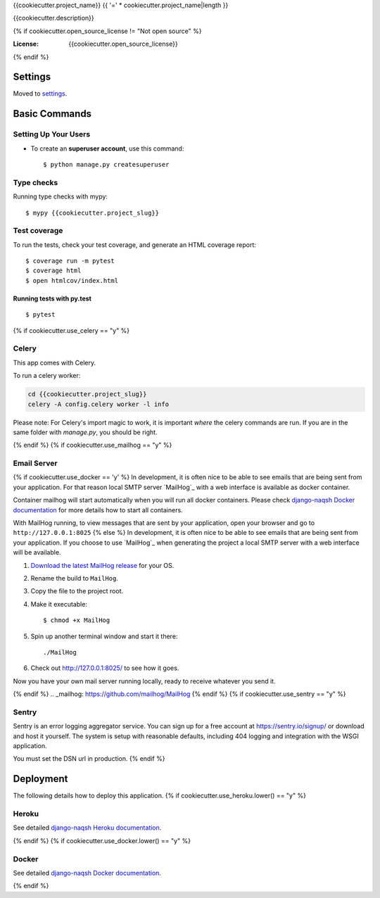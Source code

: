 {{cookiecutter.project_name}}
{{ '=' * cookiecutter.project_name|length }}

{{cookiecutter.description}}

.. image:: https://img.shields.io/badge/based%20on-Django%20Naqsh-0952D5.svg
     :target: https://github.com/mazdakb/django-naqsh/
     :alt: Built with Django Naqsh
.. image:: https://img.shields.io/badge/code%20style-black-000000.svg
     :target: https://github.com/ambv/black
     :alt: Black code style
{% if cookiecutter.open_source_license != "Not open source" %}

:License: {{cookiecutter.open_source_license}}
{% endif %}

Settings
--------

Moved to settings_.

.. _settings: http://django-naqsh.readthedocs.io/en/latest/settings.html

Basic Commands
--------------

Setting Up Your Users
^^^^^^^^^^^^^^^^^^^^^

* To create an **superuser account**, use this command::

    $ python manage.py createsuperuser

Type checks
^^^^^^^^^^^

Running type checks with mypy:

::

  $ mypy {{cookiecutter.project_slug}}

Test coverage
^^^^^^^^^^^^^

To run the tests, check your test coverage, and generate an HTML coverage report::

    $ coverage run -m pytest
    $ coverage html
    $ open htmlcov/index.html

Running tests with py.test
~~~~~~~~~~~~~~~~~~~~~~~~~~

::

  $ pytest

{% if cookiecutter.use_celery == "y" %}

Celery
^^^^^^

This app comes with Celery.

To run a celery worker:

.. code-block:: bash

    cd {{cookiecutter.project_slug}}
    celery -A config.celery worker -l info

Please note: For Celery's import magic to work, it is important *where* the celery commands are run. If you are in the same folder with *manage.py*, you should be right.

{% endif %}
{% if cookiecutter.use_mailhog == "y" %}

Email Server
^^^^^^^^^^^^
{% if cookiecutter.use_docker == 'y' %}
In development, it is often nice to be able to see emails that are being sent from your application. For that reason local SMTP server `MailHog`_ with a web interface is available as docker container.

Container mailhog will start automatically when you will run all docker containers.
Please check `django-naqsh Docker documentation`_ for more details how to start all containers.

With MailHog running, to view messages that are sent by your application, open your browser and go to ``http://127.0.0.1:8025``
{% else %}
In development, it is often nice to be able to see emails that are being sent from your application. If you choose to use `MailHog`_ when generating the project a local SMTP server with a web interface will be available.

#. `Download the latest MailHog release`_ for your OS.

#. Rename the build to ``MailHog``.

#. Copy the file to the project root.

#. Make it executable: ::

    $ chmod +x MailHog

#. Spin up another terminal window and start it there: ::

    ./MailHog

#. Check out `<http://127.0.0.1:8025/>`_ to see how it goes.

Now you have your own mail server running locally, ready to receive whatever you send it.

.. _`Download the latest MailHog release`: https://github.com/mailhog/MailHog/releases
{% endif %}
.. _mailhog: https://github.com/mailhog/MailHog
{% endif %}
{% if cookiecutter.use_sentry == "y" %}

Sentry
^^^^^^

Sentry is an error logging aggregator service. You can sign up for a free account at https://sentry.io/signup/ or download and host it yourself.
The system is setup with reasonable defaults, including 404 logging and integration with the WSGI application.

You must set the DSN url in production.
{% endif %}

Deployment
----------

The following details how to deploy this application.
{% if cookiecutter.use_heroku.lower() == "y" %}

Heroku
^^^^^^

See detailed `django-naqsh Heroku documentation`_.

.. _`django-naqsh Heroku documentation`: http://django-naqsh.readthedocs.io/en/latest/deployment-on-heroku.html
{% endif %}
{% if cookiecutter.use_docker.lower() == "y" %}

Docker
^^^^^^

See detailed `django-naqsh Docker documentation`_.

.. _`django-naqsh Docker documentation`: http://django-naqsh.readthedocs.io/en/latest/deployment-with-docker.html
{% endif %}
